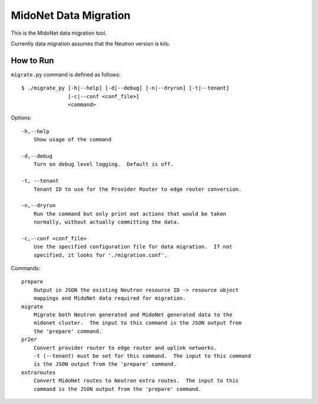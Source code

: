 ======================
MidoNet Data Migration
======================

This is the MidoNet data migration tool.

Currently data migration assumes that the Neutron version is kilo.


How to Run
----------

``migrate.py`` command is defined as follows::

     $ ./migrate_py [-h|--help] [-d|--debug] [-n|--dryrun] [-t|--tenant]
                    [-c|--conf <conf_file>]
                    <command>
Options::

     -h,--help
         Show usage of the command

     -d,--debug
         Turn on debug level logging.  Default is off.

     -t, --tenant
         Tenant ID to use for the Provider Router to edge router conversion.

     -n,--dryrun
         Run the command but only print out actions that would be taken
         normally, without actually committing the data.

     -c,--conf <conf_file>
         Use the specified configuration file for data migration.  If not
         specified, it looks for './migration.conf'.

Commands::

     prepare
         Output in JSON the existing Neutron resource ID -> resource object
         mappings and MidoNet data required for migration.
     migrate
         Migrate both Neutron generated and MidoNet generated data to the
         midonet cluster.  The input to this command is the JSON output from
         the 'prepare' command.
     pr2er
         Convert provider router to edge router and uplink networks.
         -t (--tenant) must be set for this command.  The input to this command
         is the JSON output from the 'prepare' command.
     extraroutes
         Convert MidoNet routes to Neutron extra routes.  The input to this
         command is the JSON output from the 'prepare' command.
